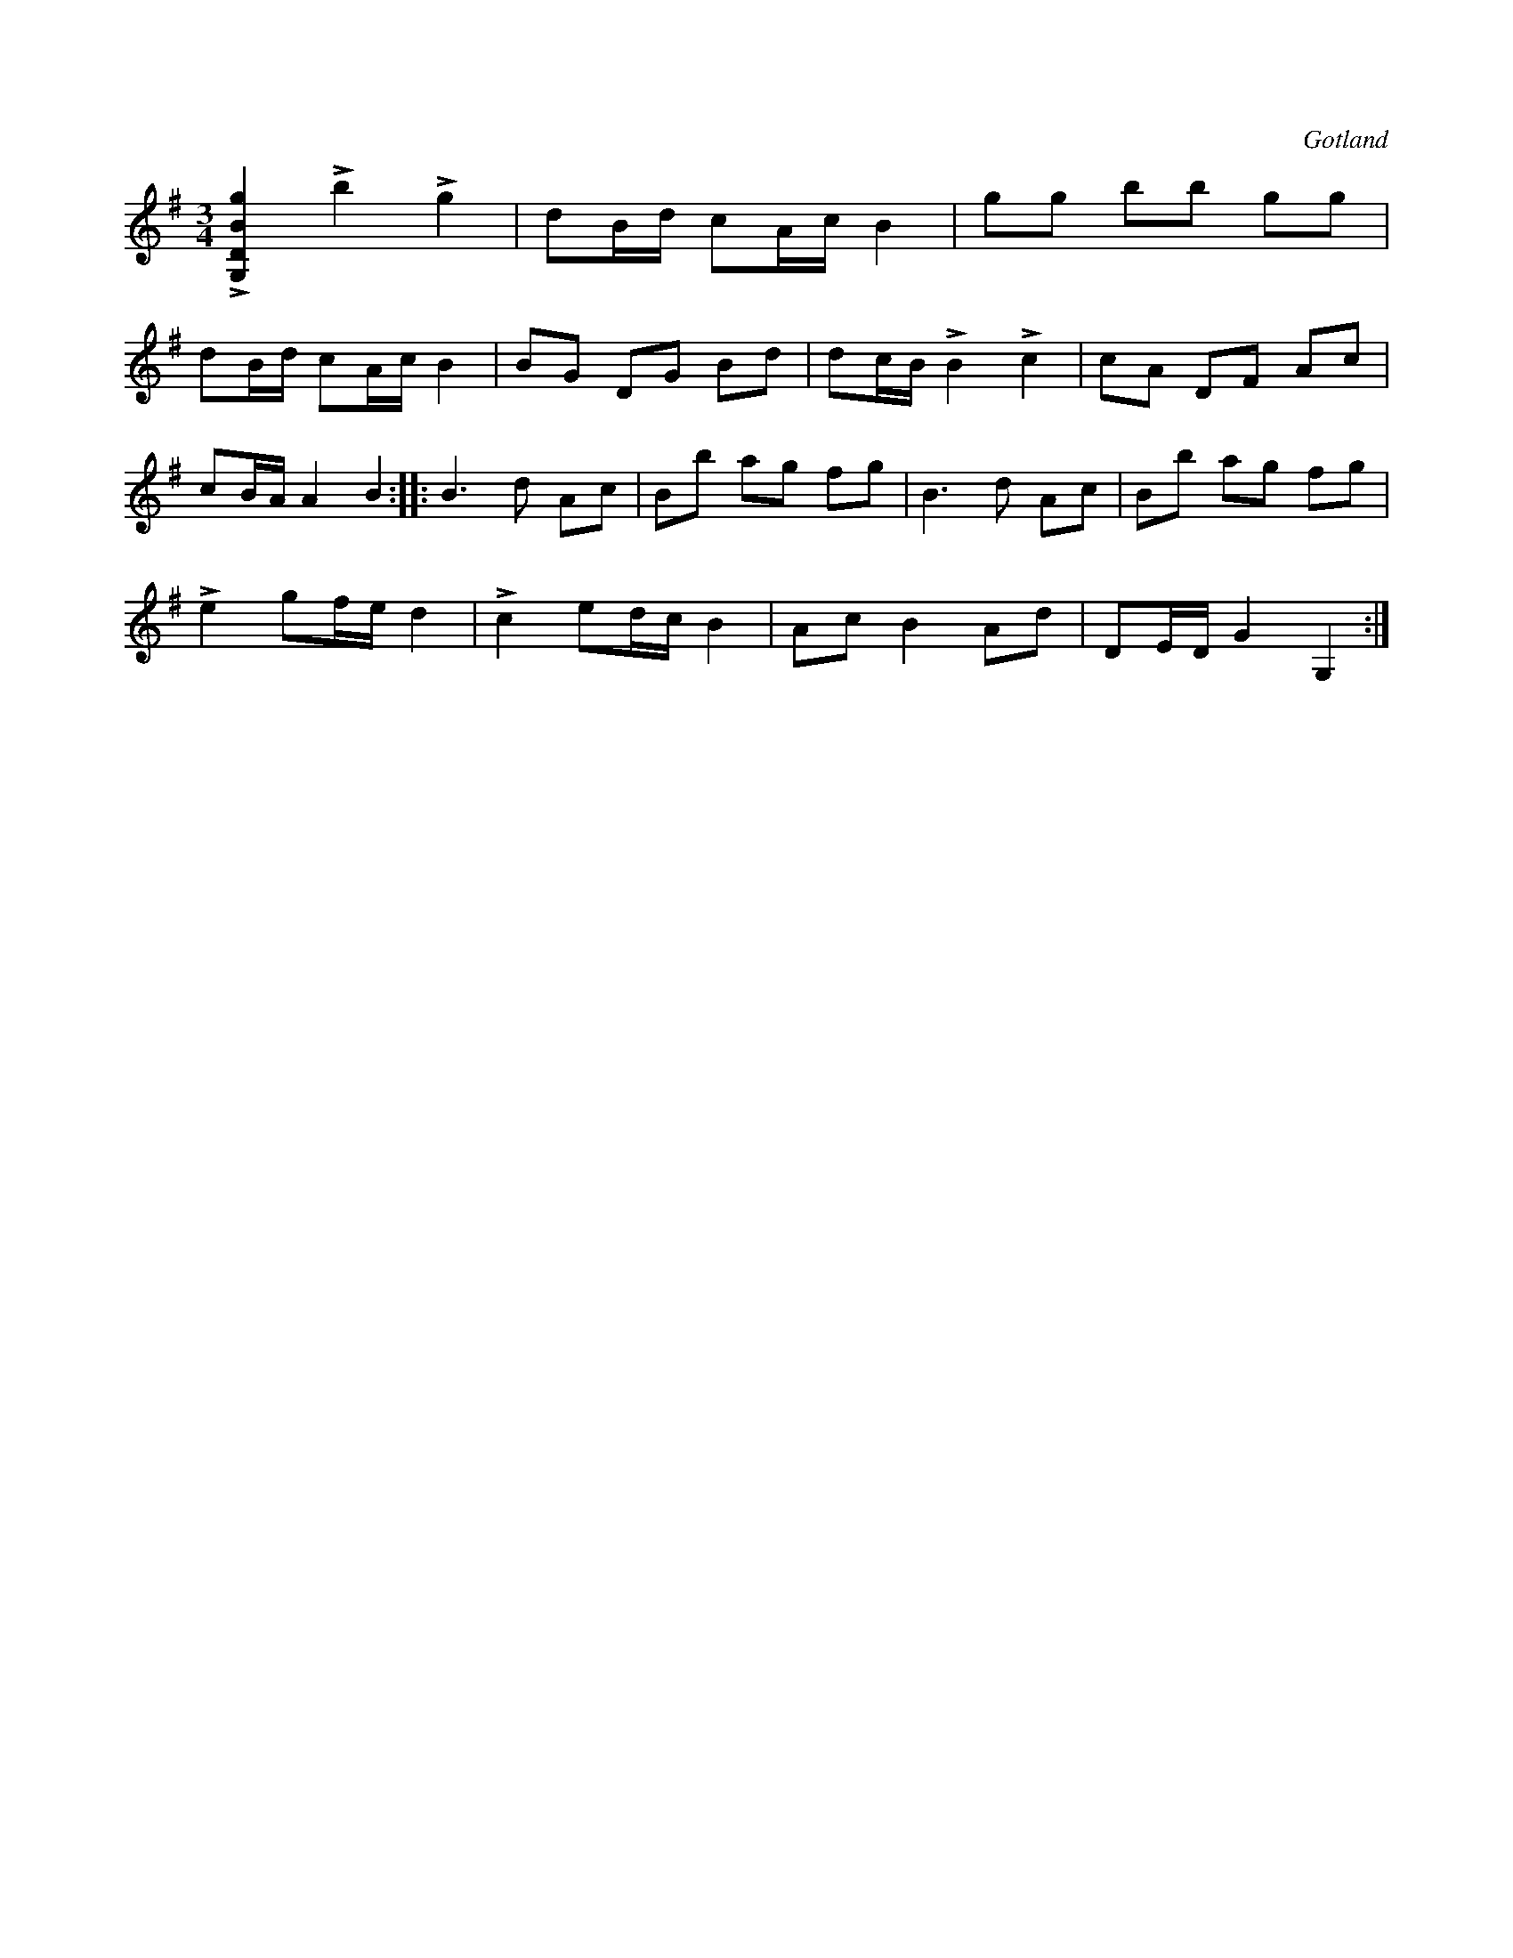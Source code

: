 X:221
T:
R:polska
S:Från Gotlands fornsal.
O:Gotland
M:3/4
L:1/16
K:G
L[G,DBg]4 Lb4 Lg4|d2Bd c2Ac B4|g2g2 b2b2 g2g2|
d2Bd c2Ac B4|B2G2 D2G2 B2d2|d2cB LB4 Lc4|c2A2 D2F2 A2c2|
c2BA A4 B4::B6 d2 A2c2|B2b2 a2g2 f2g2|B6 d2 A2c2|B2b2 a2g2 f2g2|
Le4 g2fe d4|Lc4 e2dc B4|A2c2 B4 A2d2|D2ED G4 G,4:|

